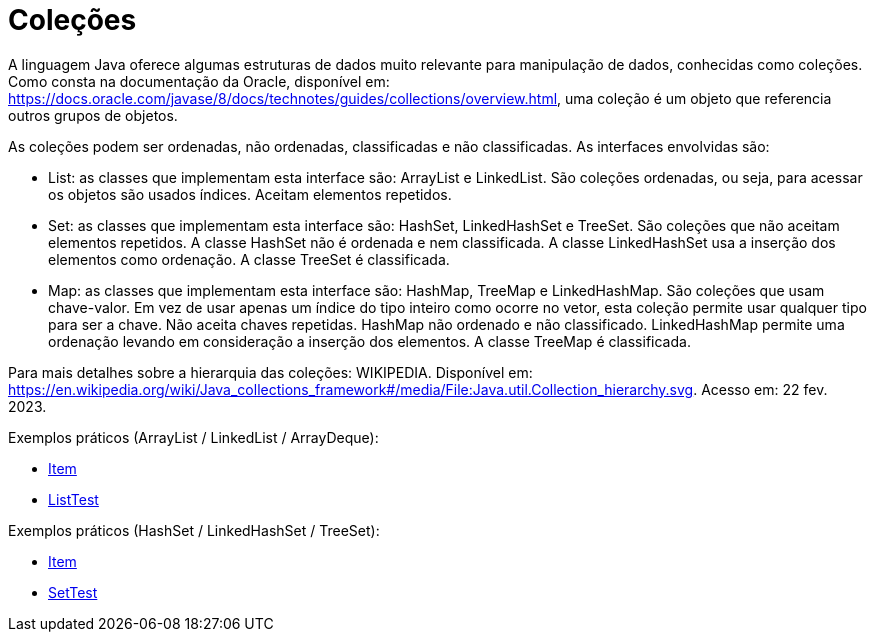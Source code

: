 
= Coleções

A linguagem Java oferece algumas estruturas de dados muito relevante para manipulação de dados, conhecidas como coleções. Como consta na documentação da Oracle, disponível em: https://docs.oracle.com/javase/8/docs/technotes/guides/collections/overview.html, uma coleção é um objeto que referencia outros grupos de objetos.

As coleções podem ser ordenadas, não ordenadas, classificadas e não classificadas. As interfaces envolvidas são:

- List: as classes que implementam esta interface são: ArrayList e LinkedList. São coleções ordenadas, ou seja, para acessar os objetos são usados índices. Aceitam elementos repetidos.

- Set: as classes que implementam esta interface são: HashSet, LinkedHashSet e TreeSet. São coleções que não aceitam elementos repetidos. A classe HashSet não é ordenada e nem classificada. A classe LinkedHashSet usa a inserção dos elementos como ordenação. A classe TreeSet é classificada.

- Map: as classes que implementam esta interface são: HashMap, TreeMap e LinkedHashMap. São coleções que usam chave-valor. Em vez de usar apenas um índice do tipo inteiro como ocorre no vetor, esta coleção permite usar qualquer tipo para ser a chave. Não aceita chaves repetidas. HashMap não ordenado e não classificado. LinkedHashMap permite uma ordenação levando em consideração a inserção dos elementos. A classe TreeMap é classificada.

Para mais detalhes sobre a hierarquia das coleções: WIKIPEDIA. Disponível em:  https://en.wikipedia.org/wiki/Java_collections_framework#/media/File:Java.util.Collection_hierarchy.svg. Acesso em: 22 fev. 2023.

Exemplos práticos (ArrayList / LinkedList / ArrayDeque):

- link:um/Item.java[Item]

- link:um/ListTest.java[ListTest]

Exemplos práticos (HashSet / LinkedHashSet / TreeSet):

- link:um/Item.java[Item]

- link:um/SetTest.java[SetTest]

